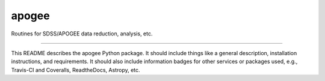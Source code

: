 apogee
==============================

Routines for SDSS/APOGEE data reduction, analysis, etc.

| |Build Status|
| |Coverage Status|

------------

This README describes the apogee Python package. It should include things like a general description, installation instructions, and requirements. It should also include information badges for other services or packages used, e.g., Travis-CI and Coveralls, ReadtheDocs, Astropy, etc.

.. |Build Status| image:: https://travis-ci.org/holtzmanjon/apogee.svg?branch=master
   :target: https://travis-ci.org/holtzmanjon/apogee

.. |Coverage Status| image:: https://coveralls.io/repos/github/holtzmanjon/apogee/badge.svg?branch=master
   :target: https://coveralls.io/github/holtzmanjon/apogee?branch=master
